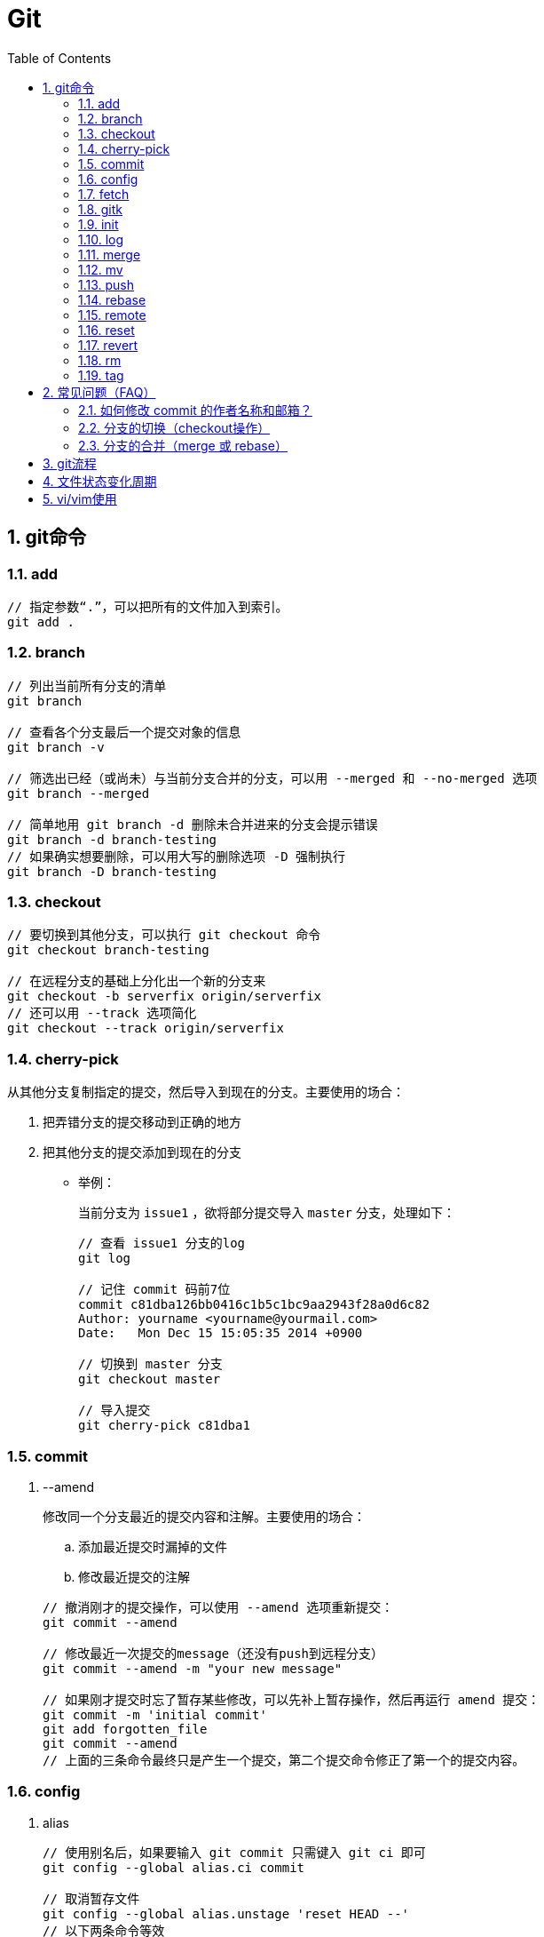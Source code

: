 = Git
:icons:
:toc:
:numbered:

== git命令

=== add

----
// 指定参数“.”，可以把所有的文件加入到索引。
git add .
----

=== branch

----
// 列出当前所有分支的清单
git branch

// 查看各个分支最后一个提交对象的信息
git branch -v

// 筛选出已经（或尚未）与当前分支合并的分支，可以用 --merged 和 --no-merged 选项
git branch --merged

// 简单地用 git branch -d 删除未合并进来的分支会提示错误
git branch -d branch-testing
// 如果确实想要删除，可以用大写的删除选项 -D 强制执行
git branch -D branch-testing
----

=== checkout

----
// 要切换到其他分支，可以执行 git checkout 命令
git checkout branch-testing

// 在远程分支的基础上分化出一个新的分支来
git checkout -b serverfix origin/serverfix
// 还可以用 --track 选项简化
git checkout --track origin/serverfix
----

=== cherry-pick

从其他分支复制指定的提交，然后导入到现在的分支。主要使用的场合：

. 把弄错分支的提交移动到正确的地方
. 把其他分支的提交添加到现在的分支

- 举例：
+
当前分支为 `issue1` ，欲将部分提交导入 `master` 分支，处理如下：
+
----
// 查看 issue1 分支的log
git log

// 记住 commit 码前7位
commit c81dba126bb0416c1b5c1bc9aa2943f28a0d6c82
Author: yourname <yourname@yourmail.com>
Date:   Mon Dec 15 15:05:35 2014 +0900

// 切换到 master 分支
git checkout master

// 导入提交
git cherry-pick c81dba1
----

=== commit

. --amend
+
修改同一个分支最近的提交内容和注解。主要使用的场合：

.. 添加最近提交时漏掉的文件
.. 修改最近提交的注解

+
----
// 撤消刚才的提交操作，可以使用 --amend 选项重新提交：
git commit --amend

// 修改最近一次提交的message（还没有push到远程分支）
git commit --amend -m "your new message"

// 如果刚才提交时忘了暂存某些修改，可以先补上暂存操作，然后再运行 amend 提交：
git commit -m 'initial commit'
git add forgotten_file
git commit --amend
// 上面的三条命令最终只是产生一个提交，第二个提交命令修正了第一个的提交内容。
----

=== config

. alias
+
----
// 使用别名后，如果要输入 git commit 只需键入 git ci 即可
git config --global alias.ci commit

// 取消暂存文件
git config --global alias.unstage 'reset HEAD --'
// 以下两条命令等效
git unstage fileA
git reset HEAD fileA

// 查看最后一次的提交信息
git config --global alias.last 'log -1 HEAD'
git last

// 运行某个外部命令，而非 Git 的子命令，只需要在命令前加上 ! 就行
git config --global alias.visual '!gitk'
----

. color
+
----
// 让Git以彩色显示
git config --global color.ui auto
----

. core
+
----
// 如果提交信息包含非ASCII字符，不要使用 -m 选项，而要用外部编辑器输入。
// 外部编辑器必须能与字符编码 UTF-8 和换行码 LF 兼容。
git config --global core.editor "\"[编辑器的路径]\""

// 让含非ASCII字符的文件名正确显示
git config --global core.quotepath off
----

. gui
+
----
// utf-8
git config --global gui.encoding "utf-8"
----

. http.proxy
+
----
// 查询
git config --global --get http.proxy

// 设置网址、用户、密码
git config --global http.proxy http://YOUR_PROXY_USERNAME:YOUR_PROXY_PASSWORD@YOUR.PROXY.SERVER:8080

// 重置
git config --global --unset http.proxy
----

. user
+
----
// 查询
git config --list

// 全局设定
git config --global user.email "YourName@gmail.com"
git config --global user.name "YourName"

// 单项目设定（优先于全局设定）
git config user.email "YourName@gmail.com"
git config user.name "YourName"

// 重置
git config --unset user.name "YourName"
----


=== fetch

----
// fetch 命令只将远端数据拉到本地仓库，并不自动合并到当前工作分支。
// pull 会将远端分支自动合并到本地仓库中的当前分支。
git fetch [remote-name]
----

=== gitk

启动图形界面，基本上相当于 git log 命令的可视化版本。

=== init

----
// 初始化
git init
----

=== log

----
// log很长时，bash画面下方的冒号(:)表示还有内容未显示。
// 【J】：向下一行，【K】：向上一行，【Q】：退出
git log

// -p:显示内容差异，-2:仅显示最近的两次更新
git log -p -2

// 仅显示简要的增改行数统计
git log --stat

// format 可以定制要显示的记录格式，这样的输出便于后期编程提取分析
git log --pretty=format:"%h - %an, %ar : %s"
----

[options="autowidth"]
|===
|选项 | 说明
|%H | 提交对象（commit）的完整哈希字串
|%h | 提交对象的简短哈希字串
|%T | 树对象（tree）的完整哈希字串
|%t | 树对象的简短哈希字串
|%P | 父对象（parent）的完整哈希字串
|%p | 父对象的简短哈希字串
|%an| 作者（author）的名字
|%ae| 作者的电子邮件地址
|%ad| 作者修订日期（可以用 -date= 选项定制格式）
|%ar| 作者修订日期，按多久以前的方式显示
|%cn| 提交者(committer)的名字
|%ce| 提交者的电子邮件地址
|%cd| 提交日期
|%cr| 提交日期，按多久以前的方式显示
|%s | 提交说明
|===

- 其他常用选项及释义：
+
[options="autowidth"]
|===
|选项 | 说明
|-p | 按补丁格式显示每个更新之间的差异。
|--word-diff | 按 word diff 格式显示差异。
|--stat | 显示每次更新的文件修改统计信息。
|--shortstat | 只显示 --stat 中最后的行数修改添加移除统计。
|--name-only | 仅在提交信息后显示已修改的文件清单。
|--name-status | 显示新增、修改、删除的文件清单。
|--abbrev-commit | 仅显示 SHA-1 的前几个字符，而非所有的 40 个字符。
|--relative-date | 使用较短的相对时间显示（比如，“2 weeks ago”）。
|--graph | 显示 ASCII 图形表示的分支合并历史。
|--pretty | 使用其他格式显示历史提交信息。可用的选项包括 oneline，short，full，fuller 和 format（后跟指定格式）。
|--oneline | `--pretty=oneline --abbrev-commit` 的简化用法。
|-(n) | 仅显示最近的 n 条提交
|--since, --after |	仅显示指定时间之后的提交，例如：--since=2.weeks
|--until, --before | 仅显示指定时间之前的提交。
|--author | 仅显示指定作者相关的提交。
|--committer | 仅显示指定提交者相关的提交。
|--grep | 搜索提交说明中的关键字
|--all-match | 要得到同时满足两个选项搜索条件的提交，必须用此选项。否则，满足任意一个条件的提交都会被匹配出来。
|===

=== merge

- 特殊选项：squash
+
用这个选项指定分支的合并，就可以把所有汇合的提交添加到分支上。
主要使用的场合：汇合主题分支的提交，然后合并提交到目标分支。

- 举例：
+
当前分支为 `issue1` ，欲将所有提交合并为一个提交并导入 `master` 分支，处理如下：
+
----
// 切换到 master 分支
git checkout master

// 导入提交
git merge --squash issue1

// 若发生冲突，请先修正冲突，然后再提交。
git add sample.txt
git commit
----

=== mv

----
// 移动文件（重命名）
git mv file_from file_to

// 等效于以下三行命令
mv README.txt README
git rm README.txt
git add README
----

=== push

----
// 推送本地分支到远程同名分支
git push origin serverfix
// 推送本地分支到远程不同名分支
git push origin serverfix:awesomebranch

// 创建远程空白仓库后，可用如下命令推送本地项目到远程。
git remote add origin url
git push -u origin master
----

- [yellow]*删除远程分支：*
+
----
// 参照 git push [远程名] [本地分支]:[远程分支] 语法，如果省略 [本地分支]，
// 那就等于“在这里提取空白然后把它变成[远程分支]”
git push origin :serverfix
----

=== rebase

准则：[yellow]*一旦分支中的提交对象发布到公共仓库，就不要对该分支进行衍合操作。*

- 指定 i 选项，可以改写、替换、删除或合并提交。主要使用的场合：

    * 在push之前，重新输入正确的提交注解。
    * 清楚地汇合内容含义相同的提交。
    * 添加最近提交时漏掉的文件。

- 例1（合并上2次提交）：
+
----
git rebase -i HEAD~~

// 弹出提示如下
// --------------------------------
pick 9a54fd4 添加commit的说明
pick 0d4a808 添加pull的说明

# Rebase 326fc9f..0d4a808 onto d286baa
#
# Commands:
#  p, pick = use commit
#  r, reword = use commit, but edit the commit message
#  e, edit = use commit, but stop for amending
#  s, squash = use commit, but meld into previous commit
#  f, fixup = like "squash", but discard this commit's log message
#  x, exec = run command (the rest of the line) using shell
// --------------------------------

// 将第二行的“pick”改成“squash”，保存退出

// 弹出新的提交提示，编辑后保存退出
----

- 例2（修改提交）[yellow]#<此示例未成功完成>#：
+
----
git rebase -i HEAD~~

// 弹出提示如下
// --------------------------------
pick 9a54fd4 添加commit的说明
pick 0d4a808 添加pull的说明

# Rebase 326fc9f..0d4a808 onto d286baa
#
# Commands:
#  p, pick = use commit
#  r, reword = use commit, but edit the commit message
#  e, edit = use commit, but stop for amending
#  s, squash = use commit, but meld into previous commit
#  f, fixup = like "squash", but discard this commit's log message
#  x, exec = run command (the rest of the line) using shell
// --------------------------------

// 将第一行的“pick”改成“edit”，保存退出，将显示如下提示
// --------------------------------
Stopped at d286baa... 添加commit的说明
You can amend the commit now, with

        git commit --amend

Once you are satisfied with your changes, run

        git rebase --continue
// --------------------------------

// 修改 sample.txt

// 用commit --amend保存修改
git add sample.txt
git commit --amend

// 完成操作
git rebase --continue

// 如果在中途要停止 rebase 操作，请在 rebase 指定 --abort 选项执行

// 如果发生问题无法解决，可用如下命令复原到 rebase 之前的状态
git reset --hard ORIG_HEAD
----

=== remote

----
// 查询远程地址（v:verbose）
git remote -v

// 增加远程仓库(以TFS为例)
git remote add origin http://REMOTE_SERVER:PORT/tfs/YOUR_Collection/_git/YOUR_PROJECT

// 移除远程仓库
git remote remove origin

// 查看远程仓库信息
git remote show [remote-name]

// 远程仓库的重命名
git remote rename [name-from] [name-to]

// 远程仓库的删除
git remote rm [remote-name]
----

=== reset

- 遗弃不再使用的提交。执行遗弃时，需要根据影响范围指定不同的模式：
+
[cols="^,^,^,^", options="autowidth"]
|===
|模式名称 |HEAD的位置 |索引 |工作树
|soft  |修改 |不修改 |不修改
|mixed |修改 |修改   |不修改
|hard  |修改 |修改   |修改
|===

- 主要使用的场合：

    * 复原修改过的索引的状态(mixed)
    * 彻底取消最近的提交(hard)
    * 只取消提交(soft)
+
----
// 彻底删除当前分支的上2次提交
git reset --hard HEAD~~

// 删除错了，恢复到 reset 前的状态
git reset --hard ORIG_HEAD

// 有两个修改过的文件，想要分开提交，但不小心用 git add 全加到了暂存区域，
// 可以使用 git reset HEAD <file>... 的方式取消暂存
git reset HEAD file.txt
----

=== revert

取消指定的提交内容。使用 rebase -i 或 reset 也可以删除提交。但是，不能随便删除已发布的提交，这时需要通过revert创建要否定的提交。

- 主要使用的场合：

    * 安全地取消过去发布的提交
+
----
git revert HEAD
----

=== rm

----
// 如果删除之前修改过并且已经放到暂存区域的话，则必须要用强制删除选项：-f
git rm -f file.txt


// 想把文件从Git仓库中删除（亦即从暂存区域移除），但仍希望保留在当前工作目录中。
// 换句话说，仅是从跟踪清单中删除。
git rm --cached file.txt
----

=== tag

----
// 列出 1.4.2 系列的标签
git tag -l 'v1.4.2.*'

// 创建轻量级标签
git tag v1.4-lw

// 创建一个含附注类型的标签，a:annotated
git tag -a v1.4 -m 'my version 1.4'

// 签署标签，s:signed
git tag -s v1.5 -m 'my signed 1.5 tag'

// 验证标签，v:verify
// 此命令会调用 GPG 来验证签名，需要有签署者的公钥（存放在 keyring 中）
git tag -v [tag-name]

// 后期加注标签，在打标签的时候跟上对应提交对象的校验和（或前几位字符）即可
// git log --pretty=oneline
// 15027957951b64cf874c3557a0f3547bd83b3ff6 Merge branch 'experiment'
// 9fceb02d0ae598e95dc970b74767f19372d61af8 updated rakefile
// 8a5cbc430f1a9c3d00faaeffd07798508422908a updated readme
git tag -a v1.2 9fceb02

// 分享标签，默认情况下，git push 并不会把标签传送到远端服务器上，需使用显式命令
git push origin [tagname]
// 一次推送所有本地新增的标签上去，可以使用 --tags 选项
git push origin --tags
----


== 常见问题（FAQ）

=== 如何修改 commit 的作者名称和邮箱？

. 方法一 https://help.github.com/articles/changing-author-info/[参考]

.. Open Git Bash.

.. Create a fresh, bare clone of your repository:
+
----
git clone --bare https://github.com/user/repo.git
cd repo.git
----

.. Copy and paste the script, replacing the following variables based on the information you gathered:
+
----
OLD_EMAIL
CORRECT_NAME
CORRECT_EMAIL
----
+
----
#!/bin/sh

git filter-branch --env-filter '

OLD_EMAIL="your-old-email@example.com"
CORRECT_NAME="Your Correct Name"
CORRECT_EMAIL="your-correct-email@example.com"

if [ "$GIT_COMMITTER_EMAIL" = "$OLD_EMAIL" ]
then
    export GIT_COMMITTER_NAME="$CORRECT_NAME"
    export GIT_COMMITTER_EMAIL="$CORRECT_EMAIL"

fi
if [ "$GIT_AUTHOR_EMAIL" = "$OLD_EMAIL" ]
then
    export GIT_AUTHOR_NAME="$CORRECT_NAME"
    export GIT_AUTHOR_EMAIL="$CORRECT_EMAIL"
fi
' --tag-name-filter cat -- --branches --tags
----

.. Press Enter to run the script.

.. Review the new Git history for errors.

.. Push the corrected history to GitHub:
+
----
git push --force --tags origin 'refs/heads/*'
----

.. Clean up the temporary clone:
+
----
cd ..
rm -rf repo.git
----

. 方法二 http://stackoverflow.com/questions/3042437/change-commit-author-at-one-specific-commit[参考]
+
----
git commit --amend --author="Author Name <email@address.com>"
----
+
For example, if your commit history is A-B-C-D-E-F with F as HEAD, and you want to change the author of C and D, then you would...

.. Specify git rebase -i B
.. change the lines for both C and D to edit
.. Once the rebase started, it would first pause at C
.. You would git commit --amend --author="Author Name <email@address.com>"
.. Then git rebase --continue
.. It would pause again at D
.. Then you would git commit --amend --author="Author Name <email@address.com>" again
.. git rebase --continue
.. The rebase would complete.
.. + (git push -f)?


=== 分支的切换（checkout操作）

. HEAD
+
HEAD指向现在使用中的分支的最后一次更新。通过移动HEAD，就可以变更使用的分支。

    ** 波浪符（tilder ~）和脱字符（caret ^）的用法区别是什么？
+
----
//【ref~】是【ref~1】的简写，【ref~1】是第1个亲，【ref~2】是第1个亲的第1个亲。
//【ref^】是【ref^1】的简写，【ref^1】是第1个亲，【ref~2】是第2个亲。

G   H   I   J
 \ /     \ /
  D   E   F
   \  |  / \
    \ | /   |
     \|/    |
      B     C
       \   /
        \ /
         A

A =      = A^0
B = A^   = A^1     = A~1
C = A^2  = A^2
D = A^^  = A^1^1   = A~2
E = B^2  = A^^2
F = B^3  = A^^3
G = A^^^ = A^1^1^1 = A~3
H = D^2  = B^^2    = A^^^2  = A~2^2
I = F^   = B^3^    = A^^3^
J = F^2  = B^3^2   = A^^3^2
----
+
image:images/git_tilder_and_caret.png[git tilder and caret]

. stash

.. 切换分支时，如果有还未提交的修改，修改内容会从原来的分支移动到目标分支。

.. 但若在checkout的目标分支中相同的文件也有修改，checkout会失败的。此时要么先提交修改内容，要么用stash暂时保存修改内容后再checkout。

=== 分支的合并（merge 或 rebase）

. merge
+
保持修改内容的历史记录，但是历史记录会很复杂。

. rebase
+
历史记录简单，是在原有提交的基础上将差异内容反映进去。因此，可能导致原本的提交内容无法正常运行。

. 若想简化历史记录：
.. 在topic分支中更新merge分支的最新代码，使用rebase。
.. 向merge分支导入topic分支，先用rebase，再用merge。


== git流程

- 流程图
+
image:images/git_process.png[git process]
+
http://www.ruanyifeng.com/blog/2015/08/git-use-process.html[参考]

== 文件状态变化周期

- 周期图
+
image:images/git_file_status_lifecycle.png[file status lifecycle]


== vi/vim使用

. 基本上 vi/vim 共分为三种模式，分别是：命令模式、插入模式和底线命令模式。

.. 命令模式（Command mode）：
+
[NOTE]
=========
- i 切换到插入模式，以输入字符。
- x 删除当前光标所在处的字符。
- : 切换到底线命令模式，以在最底一行输入命令。
=========

.. 插入模式（Insert mode）
+
[NOTE]
=========
- 字符按键以及Shift组合，输入字符
- ENTER，回车键，换行
- BACK SPACE，退格键，删除光标前一个字符
- DEL，删除键，删除光标后一个字符
- 方向键，在文本中移动光标
- HOME/END，移动光标到行首/行尾
- Page Up/Page Down，上/下翻页
- Insert，切换光标为输入/替换模式，光标将变成竖线/下划线
- ESC，退出输入模式，切换到命令模式
=========

.. 底线命令模式（Last line mode）
+
[NOTE]
=========
- q 退出程序
- w 保存文件
- ESC 可随时退出底线命令模式
=========
